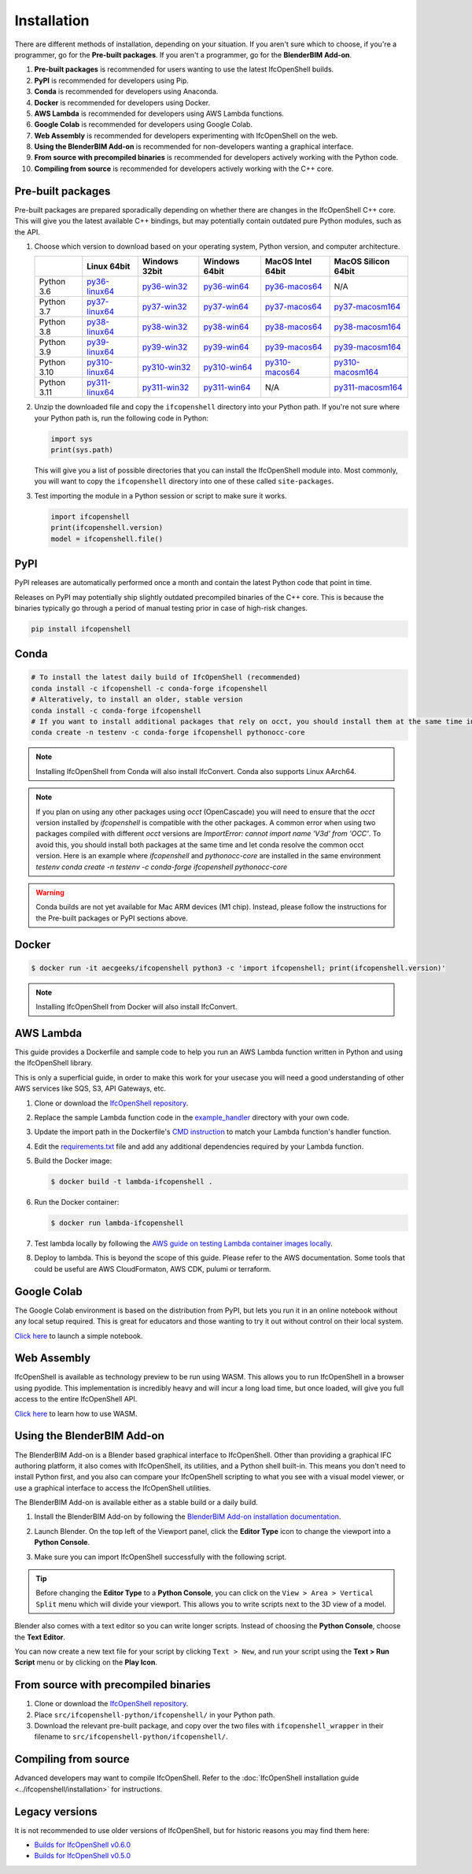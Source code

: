 Installation
============

There are different methods of installation, depending on your situation. If
you aren't sure which to choose, if you're a programmer, go for the **Pre-built
packages**. If you aren't a programmer, go for the **BlenderBIM Add-on**.

1. **Pre-built packages** is recommended for users wanting to use the latest IfcOpenShell builds.
2. **PyPI** is recommended for developers using Pip.
3. **Conda** is recommended for developers using Anaconda.
4. **Docker** is recommended for developers using Docker.
5. **AWS Lambda** is recommended for developers using AWS Lambda functions.
6. **Google Colab** is recommended for developers using Google Colab.
7. **Web Assembly** is recommended for developers experimenting with IfcOpenShell on the web.
8. **Using the BlenderBIM Add-on** is recommended for non-developers wanting a graphical interface.
9. **From source with precompiled binaries** is recommended for developers actively working with the Python code.
10. **Compiling from source** is recommended for developers actively working with the C++ core.

Pre-built packages
------------------

Pre-built packages are prepared sporadically depending on whether there are
changes in the IfcOpenShell C++ core. This will give you the latest available
C++ bindings, but may potentially contain outdated pure Python modules, such as
the API.

1. Choose which version to download based on your operating system, Python
   version, and computer architecture.

   +-------------+----------------+----------------+----------------+-------------------+---------------------+
   |             | Linux 64bit    | Windows 32bit  | Windows 64bit  | MacOS Intel 64bit | MacOS Silicon 64bit |
   +=============+================+================+================+===================+=====================+
   | Python 3.6  | py36-linux64_  | py36-win32_    | py36-win64_    | py36-macos64_     | N/A                 |
   +-------------+----------------+----------------+----------------+-------------------+---------------------+
   | Python 3.7  | py37-linux64_  | py37-win32_    | py37-win64_    | py37-macos64_     | py37-macosm164_     |
   +-------------+----------------+----------------+----------------+-------------------+---------------------+
   | Python 3.8  | py38-linux64_  | py38-win32_    | py38-win64_    | py38-macos64_     | py38-macosm164_     |
   +-------------+----------------+----------------+----------------+-------------------+---------------------+
   | Python 3.9  | py39-linux64_  | py39-win32_    | py39-win64_    | py39-macos64_     | py39-macosm164_     |
   +-------------+----------------+----------------+----------------+-------------------+---------------------+
   | Python 3.10 | py310-linux64_ | py310-win32_   | py310-win64_   | py310-macos64_    | py310-macosm164_    |
   +-------------+----------------+----------------+----------------+-------------------+---------------------+
   | Python 3.11 | py311-linux64_ | py311-win32_   | py311-win64_   | N/A               | py311-macosm164_    |
   +-------------+----------------+----------------+----------------+-------------------+---------------------+

.. _py36-linux64: https://s3.amazonaws.com/ifcopenshell-builds/ifcopenshell-python-36-v0.7.0-6c9e130-linux64.zip
.. _py37-linux64: https://s3.amazonaws.com/ifcopenshell-builds/ifcopenshell-python-37-v0.7.0-6c9e130-linux64.zip
.. _py38-linux64: https://s3.amazonaws.com/ifcopenshell-builds/ifcopenshell-python-38-v0.7.0-6c9e130-linux64.zip
.. _py39-linux64: https://s3.amazonaws.com/ifcopenshell-builds/ifcopenshell-python-39-v0.7.0-6c9e130-linux64.zip
.. _py310-linux64: https://s3.amazonaws.com/ifcopenshell-builds/ifcopenshell-python-310-v0.7.0-6c9e130-linux64.zip
.. _py311-linux64: https://s3.amazonaws.com/ifcopenshell-builds/ifcopenshell-python-311-v0.7.0-6c9e130-linux64.zip
.. _py36-win32: https://s3.amazonaws.com/ifcopenshell-builds/ifcopenshell-python-36-v0.7.0-6c9e130-win32.zip
.. _py37-win32: https://s3.amazonaws.com/ifcopenshell-builds/ifcopenshell-python-37-v0.7.0-6c9e130-win32.zip
.. _py38-win32: https://s3.amazonaws.com/ifcopenshell-builds/ifcopenshell-python-38-v0.7.0-6c9e130-win32.zip
.. _py39-win32: https://s3.amazonaws.com/ifcopenshell-builds/ifcopenshell-python-39-v0.7.0-6c9e130-win32.zip
.. _py310-win32: https://s3.amazonaws.com/ifcopenshell-builds/ifcopenshell-python-310-v0.7.0-6c9e130-win32.zip
.. _py311-win32: https://s3.amazonaws.com/ifcopenshell-builds/ifcopenshell-python-311-v0.7.0-6c9e130-win32.zip
.. _py36-win64: https://s3.amazonaws.com/ifcopenshell-builds/ifcopenshell-python-36-v0.7.0-6c9e130-win64.zip
.. _py37-win64: https://s3.amazonaws.com/ifcopenshell-builds/ifcopenshell-python-37-v0.7.0-6c9e130-win64.zip
.. _py38-win64: https://s3.amazonaws.com/ifcopenshell-builds/ifcopenshell-python-38-v0.7.0-6c9e130-win64.zip
.. _py39-win64: https://s3.amazonaws.com/ifcopenshell-builds/ifcopenshell-python-39-v0.7.0-6c9e130-win64.zip
.. _py310-win64: https://s3.amazonaws.com/ifcopenshell-builds/ifcopenshell-python-310-v0.7.0-6c9e130-win64.zip
.. _py311-win64: https://s3.amazonaws.com/ifcopenshell-builds/ifcopenshell-python-311-v0.7.0-6c9e130-win64.zip
.. _py36-macos64: https://s3.amazonaws.com/ifcopenshell-builds/ifcopenshell-python-36-v0.7.0-6c9e130-macos64.zip
.. _py37-macos64: https://s3.amazonaws.com/ifcopenshell-builds/ifcopenshell-python-37-v0.7.0-6c9e130-macos64.zip
.. _py38-macos64: https://s3.amazonaws.com/ifcopenshell-builds/ifcopenshell-python-38-v0.7.0-6c9e130-macos64.zip
.. _py39-macos64: https://s3.amazonaws.com/ifcopenshell-builds/ifcopenshell-python-39-v0.7.0-6c9e130-macos64.zip
.. _py310-macos64: https://s3.amazonaws.com/ifcopenshell-builds/ifcopenshell-python-310-v0.7.0-6c9e130-macos64.zip
.. _py37-macosm164: https://s3.amazonaws.com/ifcopenshell-builds/ifcopenshell-python-37-v0.7.0-6c9e130-macosm164.zip
.. _py38-macosm164: https://s3.amazonaws.com/ifcopenshell-builds/ifcopenshell-python-38-v0.7.0-6c9e130-macosm164.zip
.. _py39-macosm164: https://s3.amazonaws.com/ifcopenshell-builds/ifcopenshell-python-39-v0.7.0-6c9e130-macosm164.zip
.. _py310-macosm164: https://s3.amazonaws.com/ifcopenshell-builds/ifcopenshell-python-310-v0.7.0-6c9e130-macosm164.zip
.. _py311-macosm164: https://s3.amazonaws.com/ifcopenshell-builds/ifcopenshell-python-311-v0.7.0-6c9e130-macosm164.zip

2. Unzip the downloaded file and copy the ``ifcopenshell`` directory into your
   Python path. If you're not sure where your Python path is, run the following
   code in Python:

   .. code-block:: python

      import sys
      print(sys.path)

   This will give you a list of possible directories that you can install the
   IfcOpenShell module into. Most commonly, you will want to copy the
   ``ifcopenshell`` directory into one of these called ``site-packages``.

3. Test importing the module in a Python session or script to make sure it works.

   .. code-block:: python

      import ifcopenshell
      print(ifcopenshell.version)
      model = ifcopenshell.file()

PyPI
----

PyPI releases are automatically performed once a month and contain the latest
Python code that point in time.

Releases on PyPI may potentially ship slightly outdated precompiled binaries of
the C++ core. This is because the binaries typically go through a period of
manual testing prior in case of high-risk changes.

.. code-block::

    pip install ifcopenshell

Conda
-----

.. code-block::

    # To install the latest daily build of IfcOpenShell (recommended)
    conda install -c ifcopenshell -c conda-forge ifcopenshell
    # Alteratively, to install an older, stable version
    conda install -c conda-forge ifcopenshell
    # If you want to install additional packages that rely on occt, you should install them at the same time into a fresh environment
    conda create -n testenv -c conda-forge ifcopenshell pythonocc-core

.. note::

    Installing IfcOpenShell from Conda will also install IfcConvert. Conda also
    supports Linux AArch64.

.. note::

    If you plan on using any other packages using `occt` (OpenCascade) you will need to ensure that
    the `occt` version installed by `ifcopenshell` is compatible with the other packages.
    A common error when using two packages compiled with different `occt` versions are
    `ImportError: cannot import name 'V3d' from 'OCC'`. To avoid this, you should install
    both packages at the same time and let conda resolve the common occt version. Here is an
    example where `ifcopenshell` and `pythonocc-core` are installed in the same environment `testenv`
    `conda create -n testenv -c conda-forge ifcopenshell pythonocc-core`

.. warning::

    Conda builds are not yet available for Mac ARM devices (M1 chip). Instead,
    please follow the instructions for the Pre-built packages or PyPI sections
    above.

Docker
------

.. code-block::

    $ docker run -it aecgeeks/ifcopenshell python3 -c 'import ifcopenshell; print(ifcopenshell.version)'

.. note::

    Installing IfcOpenShell from Docker will also install IfcConvert.

AWS Lambda
----------

This guide provides a Dockerfile and sample code to help you run an AWS Lambda
function written in Python and using the IfcOpenShell library.

This is only a superficial guide, in order to make this work for your usecase
you will need a good understanding of other AWS services like SQS, S3, API
Gateways, etc.

.. seealso::

    For more information on building lambda containers refer to the `AWS guide
    on working with Lambda container images
    <https://docs.aws.amazon.com/lambda/latest/dg/images-create.html>`__

1. Clone or download the `IfcOpenShell repository
   <https://github.com/ifcopenshell/ifcopenshell>`_.

2. Replace the sample Lambda function code in the `example_handler
   <https://github.com/IfcOpenShell/IfcOpenShell/blob/v0.7.0/aws/lambda/example_handler/__init__.py>`__
   directory with your own code.

3. Update the import path in the Dockerfile's `CMD instruction
   <https://github.com/IfcOpenShell/IfcOpenShell/blob/v0.7.0/aws/lambda/Dockerfile#L40>`__
   to match your Lambda function's handler function.

4. Edit the `requirements.txt
   <https://github.com/IfcOpenShell/IfcOpenShell/blob/v0.7.0/aws/lambda/requirements.txt>`__
   file and add any additional dependencies required by your Lambda function.

5. Build the Docker image:

   .. code-block::

      $ docker build -t lambda-ifcopenshell .

6. Run the Docker container:

   .. code-block::

      $ docker run lambda-ifcopenshell

7. Test lambda locally by following the `AWS guide on testing Lambda container
   images locally
   <https://docs.aws.amazon.com/lambda/latest/dg/images-test.html>`__.

8. Deploy to lambda. This is beyond the scope of this guide. Please refer to
   the AWS documentation. Some tools that could be useful are AWS
   CloudFormaton, AWS CDK, pulumi or terraform.

Google Colab
------------

The Google Colab environment is based on the distribution from PyPI, but lets
you run it in an online notebook without any local setup required. This is
great for educators and those wanting to try it out without control on their
local system.

`Click here
<https://colab.research.google.com/drive/1S9uZQvqXRpF1z6JTiKk79M1Ln63rHHIZ?usp=sharing>`__
to launch a simple notebook.

Web Assembly
------------

IfcOpenShell is available as technology preview to be run using WASM. This
allows you to run IfcOpenShell in a browser using pyodide. This implementation
is incredibly heavy and will incur a long load time, but once loaded, will give
you full access to the entire IfcOpenShell API.

`Click here <https://github.com/IfcOpenShell/wasm-preview>`__ to learn how to
use WASM.

Using the BlenderBIM Add-on
---------------------------

The BlenderBIM Add-on is a Blender based graphical interface to IfcOpenShell.
Other than providing a graphical IFC authoring platform, it also comes with
IfcOpenShell, its utilities, and a Python shell built-in. This means you don't
need to install Python first, and you also can compare your IfcOpenShell
scripting to what you see with a visual model viewer, or use a graphical
interface to access the IfcOpenShell utilities.

The BlenderBIM Add-on is available either as a stable build or a daily build.

1. Install the BlenderBIM Add-on by following the `BlenderBIM Add-on
   installation documentation
   <https://blenderbim.org/docs/users/installation.html>`_.

2. Launch Blender. On the top left of the Viewport panel, click the **Editor
   Type** icon to change the viewport into a **Python Console**.

   .. image:: blenderbim-python-console-1.png

3. Make sure you can import IfcOpenShell successfully with the following script.

   .. image:: blenderbim-python-console-2.png

.. tip::

   Before changing the **Editor Type** to a **Python Console**, you can click on
   the ``View > Area > Vertical Split`` menu which will divide your viewport.
   This allows you to write scripts next to the 3D view of a model.

Blender also comes with a text editor so you can write longer scripts.  Instead
of choosing the **Python Console**, choose the **Text Editor**.

.. image:: blenderbim-text-editor-1.png

You can now create a new text file for your script by clicking ``Text > New``,
and run your script using the **Text > Run Script** menu or by clicking on the
**Play Icon**.

.. image:: blenderbim-text-editor-2.png

.. seealso::

   You may be interested in learning how to graphically explore an IFC model in
   Blender.  This can help when learning how to write scripts as you can double
   check the results of your scripts with what you see in the graphical
   interface. `Read more
   <https://blenderbim.org/docs/users/exploring_an_ifc_model.html>`_.

From source with precompiled binaries
-------------------------------------

1. Clone or download the `IfcOpenShell repository
   <https://github.com/ifcopenshell/ifcopenshell>`_.

2. Place ``src/ifcopenshell-python/ifcopenshell/`` in your Python path.

3. Download the relevant pre-built package, and copy over the two files with
   ``ifcopenshell_wrapper`` in their filename to
   ``src/ifcopenshell-python/ifcopenshell/``.

Compiling from source
---------------------

Advanced developers may want to compile IfcOpenShell. Refer to the
:doc:`IfcOpenShell installation guide <../ifcopenshell/installation>` for
instructions.

Legacy versions
---------------

It is not recommended to use older versions of IfcOpenShell, but for historic
reasons you may find them here:

- `Builds for IfcOpenShell v0.6.0 <https://github.com/IfcOpenBot/IfcOpenShell/commit/721fe4729aa5302efe1602971aae2558934ad098#comments>`_
- `Builds for IfcOpenShell v0.5.0 <https://github.com/IfcOpenShell/IfcOpenShell/releases/tag/v0.5.0-preview2>`_
